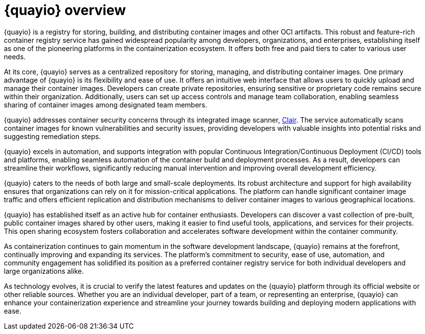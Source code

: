 :_content-type: CONCEPT
[id="quayio-overview"]
= {quayio} overview

{quayio} is a registry for storing, building, and distributing container images and other OCI artifacts. This robust and feature-rich container registry service has gained widespread popularity among developers, organizations, and enterprises, establishing itself as one of the pioneering platforms in the containerization ecosystem. It offers both free and paid tiers to cater to various user needs.

At its core, {quayio} serves as a centralized repository for storing, managing, and distributing container images. One primary advantage of {quayio} is its flexibility and ease of use. It offers an intuitive web interface that allows users to quickly upload and manage their container images. Developers can create private repositories, ensuring sensitive or proprietary code remains secure within their organization. Additionally, users can set up access controls and manage team collaboration, enabling seamless sharing of container images among designated team members.

{quayio} addresses container security concerns through its integrated image scanner, link:https://access.redhat.com/documentation/en-us/red_hat_quay/3/html/vulnerability_reporting_with_clair_on_red_hat_quay/index[Clair]. The service automatically scans container images for known vulnerabilities and security issues, providing developers with valuable insights into potential risks and suggesting remediation steps.

{quayio} excels in automation, and supports integration with popular Continuous Integration/Continuous Deployment (CI/CD) tools and platforms, enabling seamless automation of the container build and deployment processes. As a result, developers can streamline their workflows, significantly reducing manual intervention and improving overall development efficiency.

{quayio} caters to the needs of both large and small-scale deployments. Its robust architecture and support for high availability ensures that organizations can rely on it for mission-critical applications. The platform can handle significant container image traffic and offers efficient replication and distribution mechanisms to deliver container images to various geographical locations.

{quayio} has established itself as an active hub for container enthusiasts. Developers can discover a vast collection of pre-built, public container images shared by other users, making it easier to find useful tools, applications, and services for their projects. This open sharing ecosystem fosters collaboration and accelerates software development within the container community.

As containerization continues to gain momentum in the software development landscape, {quayio} remains at the forefront, continually improving and expanding its services. The platform's commitment to security, ease of use, automation, and community engagement has solidified its position as a preferred container registry service for both individual developers and large organizations alike.

As technology evolves, it is crucial to verify the latest features and updates on the {quayio} platform through its official website or other reliable sources. Whether you are an individual developer, part of a team, or representing an enterprise, {quayio} can enhance your containerization experience and streamline your journey towards building and deploying modern applications with ease.